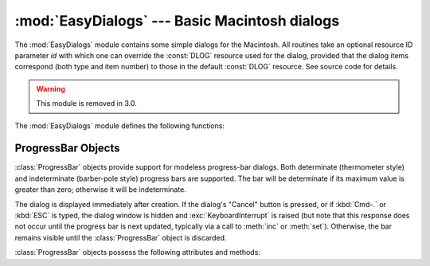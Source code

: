 
:mod:`EasyDialogs` --- Basic Macintosh dialogs
==============================================

.. module:: EasyDialogs
   :platform: Mac
   :synopsis: Basic Macintosh dialogs.
   :deprecated:


The :mod:`EasyDialogs` module contains some simple dialogs for the Macintosh.
All routines take an optional resource ID parameter *id* with which one can
override the :const:`DLOG` resource used for the dialog, provided that the
dialog items correspond (both type and item number) to those in the default
:const:`DLOG` resource. See source code for details.

.. warning::

   This module is removed in 3.0.


The :mod:`EasyDialogs` module defines the following functions:


.. function:: Message(str[, id[, ok]])

   Displays a modal dialog with the message text *str*, which should be at most 255
   characters long. The button text defaults to "OK", but is set to the string
   argument *ok* if the latter is supplied. Control is returned when the user
   clicks the "OK" button.


.. function:: AskString(prompt[, default[, id[, ok[, cancel]]]])

   Asks the user to input a string value via a modal dialog. *prompt* is the prompt
   message, and the optional *default* supplies the initial value for the string
   (otherwise ``""`` is used). The text of the "OK" and "Cancel" buttons can be
   changed with the *ok* and *cancel* arguments. All strings can be at most 255
   bytes long. :func:`AskString` returns the string entered or :const:`None` in
   case the user cancelled.


.. function:: AskPassword(prompt[, default[, id[, ok[, cancel]]]])

   Asks the user to input a string value via a modal dialog. Like
   :func:`AskString`, but with the text shown as bullets. The arguments have the
   same meaning as for :func:`AskString`.


.. function:: AskYesNoCancel(question[, default[, yes[, no[, cancel[, id]]]]])

   Presents a dialog with prompt *question* and three buttons labelled "Yes", "No",
   and "Cancel". Returns ``1`` for "Yes", ``0`` for "No" and ``-1`` for "Cancel".
   The value of *default* (or ``0`` if *default* is not supplied) is returned when
   the :kbd:`RETURN` key is pressed. The text of the buttons can be changed with
   the *yes*, *no*, and *cancel* arguments; to prevent a button from appearing,
   supply ``""`` for the corresponding argument.


.. function:: ProgressBar([title[, maxval[, label[, id]]]])

   Displays a modeless progress-bar dialog. This is the constructor for the
   :class:`ProgressBar` class described below. *title* is the text string displayed
   (default "Working..."), *maxval* is the value at which progress is complete
   (default ``0``, indicating that an indeterminate amount of work remains to be
   done), and *label* is the text that is displayed above the progress bar itself.


.. function:: GetArgv([optionlist[ commandlist[, addoldfile[, addnewfile[, addfolder[, id]]]]]])

   Displays a dialog which aids the user in constructing a command-line argument
   list.  Returns the list in ``sys.argv`` format, suitable for passing as an
   argument to :func:`getopt.getopt`.  *addoldfile*, *addnewfile*, and *addfolder*
   are boolean arguments.  When nonzero, they enable the user to insert into the
   command line paths to an existing file, a (possibly) not-yet-existent file, and
   a folder, respectively.  (Note: Option arguments must appear in the command line
   before file and folder arguments in order to be recognized by
   :func:`getopt.getopt`.)  Arguments containing spaces can be specified by
   enclosing them within single or double quotes.  A :exc:`SystemExit` exception is
   raised if the user presses the "Cancel" button.

   *optionlist* is a list that determines a popup menu from which the allowed
   options are selected.  Its items can take one of two forms: *optstr* or
   ``(optstr, descr)``.  When present, *descr* is a short descriptive string that
   is displayed in the dialog while this option is selected in the popup menu.  The
   correspondence between *optstr*\s and command-line arguments is:

   +----------------------+------------------------------------------+
   | *optstr* format      | Command-line format                      |
   +======================+==========================================+
   | ``x``                | :option:`-x` (short option)              |
   +----------------------+------------------------------------------+
   | ``x:`` or ``x=``     | :option:`-x` (short option with value)   |
   +----------------------+------------------------------------------+
   | ``xyz``              | :option:`--xyz` (long option)            |
   +----------------------+------------------------------------------+
   | ``xyz:`` or ``xyz=`` | :option:`--xyz` (long option with value) |
   +----------------------+------------------------------------------+

   *commandlist* is a list of items of the form *cmdstr* or ``(cmdstr, descr)``,
   where *descr* is as above.  The *cmdstr*s will appear in a popup menu.  When
   chosen, the text of *cmdstr* will be appended to the command line as is, except
   that a trailing ``':'`` or ``'='`` (if present) will be trimmed off.

   .. versionadded:: 2.0


.. function:: AskFileForOpen( [message] [, typeList] [, defaultLocation] [, defaultOptionFlags] [, location] [, clientName] [, windowTitle] [, actionButtonLabel] [, cancelButtonLabel] [, preferenceKey] [, popupExtension] [, eventProc] [, previewProc] [, filterProc] [, wanted] )

   Post a dialog asking the user for a file to open, and return the file selected
   or :const:`None` if the user cancelled. *message* is a text message to display,
   *typeList* is a list of 4-char filetypes allowable, *defaultLocation* is the
   pathname, :class:`FSSpec` or :class:`FSRef` of the folder to show initially,
   *location* is the ``(x, y)`` position on the screen where the dialog is shown,
   *actionButtonLabel* is a string to show instead of "Open" in the OK button,
   *cancelButtonLabel* is a string to show instead of "Cancel" in the cancel
   button, *wanted* is the type of value wanted as a return: :class:`str`,
   :class:`unicode`, :class:`FSSpec`, :class:`FSRef` and subtypes thereof are
   acceptable.

   .. index:: single: Navigation Services

   For a description of the other arguments please see the Apple Navigation
   Services documentation and the :mod:`EasyDialogs` source code.


.. function:: AskFileForSave( [message] [, savedFileName] [, defaultLocation] [, defaultOptionFlags] [, location] [, clientName] [, windowTitle] [, actionButtonLabel] [, cancelButtonLabel] [, preferenceKey] [, popupExtension] [, fileType] [, fileCreator] [, eventProc] [, wanted] )

   Post a dialog asking the user for a file to save to, and return the file
   selected or :const:`None` if the user cancelled. *savedFileName* is the default
   for the file name to save to (the return value). See :func:`AskFileForOpen` for
   a description of the other arguments.


.. function:: AskFolder( [message] [, defaultLocation] [, defaultOptionFlags] [, location] [, clientName] [, windowTitle] [, actionButtonLabel] [, cancelButtonLabel] [, preferenceKey] [, popupExtension] [, eventProc] [, filterProc] [, wanted] )

   Post a dialog asking the user to select a folder, and return the folder selected
   or :const:`None` if the user cancelled. See :func:`AskFileForOpen` for a
   description of the arguments.


.. seealso::

   `Navigation Services Reference <http://developer.apple.com/documentation/Carbon/Reference/Navigation_Services_Ref/>`_
      Programmer's reference documentation for the Navigation Services, a part of the
      Carbon framework.


.. _progressbar-objects:

ProgressBar Objects
-------------------

:class:`ProgressBar` objects provide support for modeless progress-bar dialogs.
Both determinate (thermometer style) and indeterminate (barber-pole style)
progress bars are supported.  The bar will be determinate if its maximum value
is greater than zero; otherwise it will be indeterminate.

.. versionchanged:: 2.2
   Support for indeterminate-style progress bars was added.

The dialog is displayed immediately after creation. If the dialog's "Cancel"
button is pressed, or if :kbd:`Cmd-.` or :kbd:`ESC` is typed, the dialog window
is hidden and :exc:`KeyboardInterrupt` is raised (but note that this response
does not occur until the progress bar is next updated, typically via a call to
:meth:`inc` or :meth:`set`).  Otherwise, the bar remains visible until the
:class:`ProgressBar` object is discarded.

:class:`ProgressBar` objects possess the following attributes and methods:


.. attribute:: ProgressBar.curval

   The current value (of type integer or long integer) of the progress bar.  The
   normal access methods coerce :attr:`curval` between ``0`` and :attr:`maxval`.
   This attribute should not be altered directly.


.. attribute:: ProgressBar.maxval

   The maximum value (of type integer or long integer) of the progress bar; the
   progress bar (thermometer style) is full when :attr:`curval` equals
   :attr:`maxval`.  If :attr:`maxval` is ``0``, the bar will be indeterminate
   (barber-pole).  This attribute should not be altered directly.


.. method:: ProgressBar.title([newstr])

   Sets the text in the title bar of the progress dialog to *newstr*.


.. method:: ProgressBar.label([newstr])

   Sets the text in the progress box of the progress dialog to *newstr*.


.. method:: ProgressBar.set(value[, max])

   Sets the progress bar's :attr:`curval` to *value*, and also :attr:`maxval` to
   *max* if the latter is provided.  *value* is first coerced between 0 and
   :attr:`maxval`.  The thermometer bar is updated to reflect the changes,
   including a change from indeterminate to determinate or vice versa.


.. method:: ProgressBar.inc([n])

   Increments the progress bar's :attr:`curval` by *n*, or by ``1`` if *n* is not
   provided.  (Note that *n* may be negative, in which case the effect is a
   decrement.)  The progress bar is updated to reflect the change.  If the bar is
   indeterminate, this causes one "spin" of the barber pole.  The resulting
   :attr:`curval` is coerced between 0 and :attr:`maxval` if incrementing causes it
   to fall outside this range.

